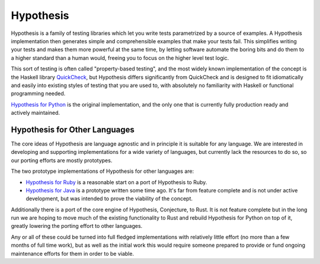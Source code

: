 ==========
Hypothesis
==========

.. image:: https://readthedocs.org/projects/hypothesis/badge/?version=latest
  :target: https://hypothesis.readthedocs.io/en/latest/?badge=latest
  :alt: Documentation Status

Hypothesis is a family of testing libraries which let you write tests parametrized
by a source of examples. A Hypothesis implementation then generates simple and
comprehensible examples that make your tests fail.
This simplifies writing your tests and makes them more powerful at the same time,
by letting software automate the boring bits and do them to a higher standard than a human would,
freeing you to focus on the higher level test logic.

This sort of testing is often called "property-based testing",
and the most widely known implementation of the concept is the Haskell
library `QuickCheck <https://hackage.haskell.org/package/QuickCheck>`_,
but Hypothesis differs significantly from QuickCheck and is designed to fit
idiomatically and easily into existing styles of testing that you are used to,
with absolutely no familiarity with Haskell or functional programming needed.

`Hypothesis for Python <hypothesis-python>`_ is the original implementation,
and the only one that is currently fully production ready and actively maintained.

------------------------------
Hypothesis for Other Languages
------------------------------

The core ideas of Hypothesis are language agnostic and in principle it is
suitable for any language. We are interested in developing and supporting
implementations for a wide variety of languages, but currently lack the
resources to do so, so our porting efforts are mostly prototypes.

The two prototype implementations of Hypothesis for other languages are:

* `Hypothesis for Ruby <hypothesis-ruby>`_
  is a reasonable start on a port of Hypothesis to Ruby.
* `Hypothesis for Java <https://github.com/HypothesisWorks/hypothesis-java>`_
  is a prototype written some time ago. It's far from feature complete and is
  not under active development, but was intended to prove the viability of the
  concept.

Additionally there is a port of the core engine of Hypothesis, Conjecture, to
Rust. It is not feature complete but in the long run we are hoping to move
much of the existing functionality to Rust and rebuild Hypothesis for Python
on top of it, greatly lowering the porting effort to other languages.

Any or all of these could be turned into full fledged implementations with relatively
little effort (no more than a few months of full time work), but as well as the
initial work this would require someone prepared to provide or fund ongoing
maintenance efforts for them in order to be viable.
